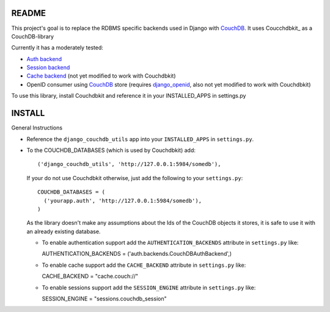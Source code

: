 =======
README
=======

This project's goal is to replace the RDBMS specific backends
used in Django with CouchDB_. It uses Coucchdbkit_ as a CouchDB-library

Currently it has a moderately tested:

* `Auth backend`_
* `Session backend`_
* `Cache backend`_ (not yet modified to work with Couchdbkit)
* OpenID consumer using CouchDB_ store (requires `django_openid`_, also not yet modified to work with Couchdbkit)

To use this library, install Couchdbkit and reference it in your INSTALLED_APPS in settings.py

.. _`CouchDB`: http://couchdb.apache.org/
.. _`Couchdbkit`: http://couchdbkit.org/
.. _`Auth backend`: http://docs.djangoproject.com/en/dev/topics/auth/#other-authentication-sources
.. _`Session backend`: http://docs.djangoproject.com/en/dev/topics/http/sessions/#configuring-the-session-engine
.. _`Cache backend`: http://docs.djangoproject.com/en/dev/topics/cache/#using-a-custom-cache-backend
.. _`django_openid`: http://github.com/simonw/django-openid/master/tree


========
INSTALL
========


General Instructions

* Reference the ``django_couchdb_utils`` app into your ``INSTALLED_APPS`` in ``settings.py``.

* To the COUCHDB_DATABASES (which is used by Couchdbkit) add::

    ('django_couchdb_utils', 'http://127.0.0.1:5984/somedb'),

  If your do not use Couchdbkit otherwise, just add the following to your ``settings.py``::

    COUCHDB_DATABASES = (
      ('yourapp.auth', 'http://127.0.0.1:5984/somedb'),
    )

  As the library doesn't make any assumptions about the Ids of the CouchDB
  objects it stores, it is safe to use it with an already existing database.



  * To enable authentication support add the ``AUTHENTICATION_BACKENDS`` attribute
    in ``settings.py`` like::

    AUTHENTICATION_BACKENDS = ('auth.backends.CouchDBAuthBackend',)

  * To enable cache support add the ``CACHE_BACKEND`` attribute in ``settings.py`` like::

    CACHE_BACKEND = "cache.couch://"

  * To enable sessions support add the ``SESSION_ENGINE`` attribute in ``settings.py`` like::

    SESSION_ENGINE = "sessions.couchdb_session"

